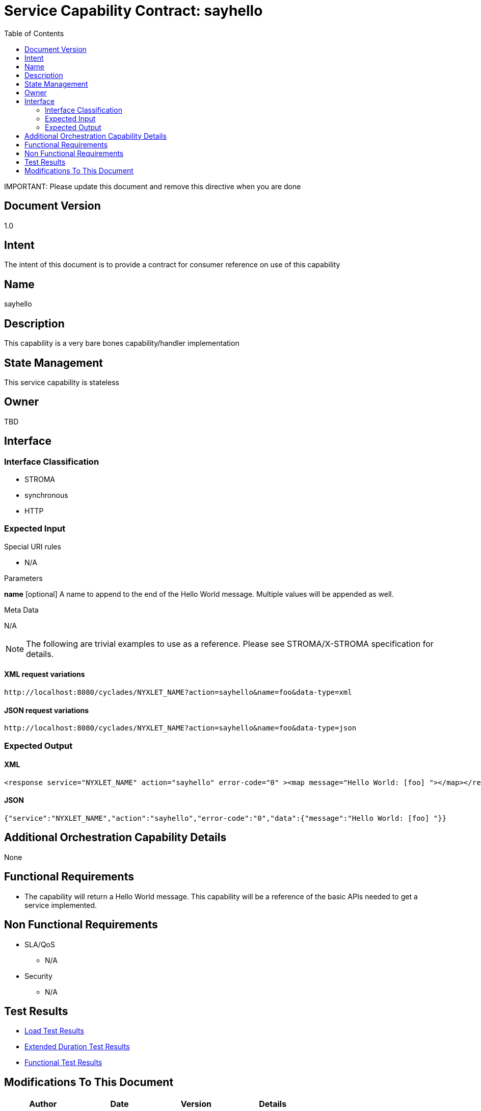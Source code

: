 ////////////////////////////////////////////////////////////////////////////////
Copyright (c) 2012, THE BOARD OF TRUSTEES OF THE LELAND STANFORD JUNIOR UNIVERSITY
All rights reserved.

Redistribution and use in source and binary forms, with or without modification,
are permitted provided that the following conditions are met:

   Redistributions of source code must retain the above copyright notice,
   this list of conditions and the following disclaimer.
   Redistributions in binary form must reproduce the above copyright notice,
   this list of conditions and the following disclaimer in the documentation
   and/or other materials provided with the distribution.
   Neither the name of the STANFORD UNIVERSITY nor the names of its contributors
   may be used to endorse or promote products derived from this software without
   specific prior written permission.

THIS SOFTWARE IS PROVIDED BY THE COPYRIGHT HOLDERS AND CONTRIBUTORS "AS IS" AND
ANY EXPRESS OR IMPLIED WARRANTIES, INCLUDING, BUT NOT LIMITED TO, THE IMPLIED
WARRANTIES OF MERCHANTABILITY AND FITNESS FOR A PARTICULAR PURPOSE ARE DISCLAIMED.
IN NO EVENT SHALL THE COPYRIGHT HOLDER OR CONTRIBUTORS BE LIABLE FOR ANY DIRECT,
INDIRECT, INCIDENTAL, SPECIAL, EXEMPLARY, OR CONSEQUENTIAL DAMAGES (INCLUDING,
BUT NOT LIMITED TO, PROCUREMENT OF SUBSTITUTE GOODS OR SERVICES; LOSS OF USE,
DATA, OR PROFITS; OR BUSINESS INTERRUPTION) HOWEVER CAUSED AND ON ANY THEORY OF
LIABILITY, WHETHER IN CONTRACT, STRICT LIABILITY, OR TORT (INCLUDING NEGLIGENCE
OR OTHERWISE) ARISING IN ANY WAY OUT OF THE USE OF THIS SOFTWARE, EVEN IF ADVISED
OF THE POSSIBILITY OF SUCH DAMAGE.
////////////////////////////////////////////////////////////////////////////////

= Service Capability Contract: sayhello
:toc:

[red yellow-background]#IMPORTANT: Please update this document and remove this directive when you are done#

== Document Version
1.0

== Intent
The intent of this document is to provide a contract for consumer reference on use of this capability

== Name
sayhello

== Description
This capability is a very bare bones capability/handler implementation

== State Management
This service capability is stateless

== Owner
TBD

== Interface

=== Interface Classification
* STROMA
* synchronous
* HTTP

=== Expected Input

.Special URI rules

* N/A

.Parameters

*name* [optional] A name to append to the end of the Hello World message. Multiple values will be appended as well.

.Meta Data

N/A

[NOTE]
The following are trivial examples to use as a reference. Please see STROMA/X-STROMA specification for details.

==== XML request variations
----
http://localhost:8080/cyclades/NYXLET_NAME?action=sayhello&name=foo&data-type=xml
----

==== JSON request variations
----
http://localhost:8080/cyclades/NYXLET_NAME?action=sayhello&name=foo&data-type=json
----

=== Expected Output

==== XML
----
<response service="NYXLET_NAME" action="sayhello" error-code="0" ><map message="Hello World: [foo] "></map></response>
----

==== JSON
----
{"service":"NYXLET_NAME","action":"sayhello","error-code":"0","data":{"message":"Hello World: [foo] "}}
----

== Additional Orchestration Capability Details

None

== Functional Requirements

* The capability will return a Hello World message. This capability will be a reference of the basic APIs needed to get a service implemented. 

== Non Functional Requirements

* SLA/QoS
 - N/A

* Security
 - N/A

== Test Results

* link:load_test_results.html[Load Test Results]
* link:extended_duration_test_results.html[Extended Duration Test Results]
* link:functional_test_results.html[Functional Test Results]


== Modifications To This Document

[options="header"]
|=========================================================
|Author			|Date		|Version	|Details
|<name>			|<date>		|1.0		|Document Creation
|=========================================================
